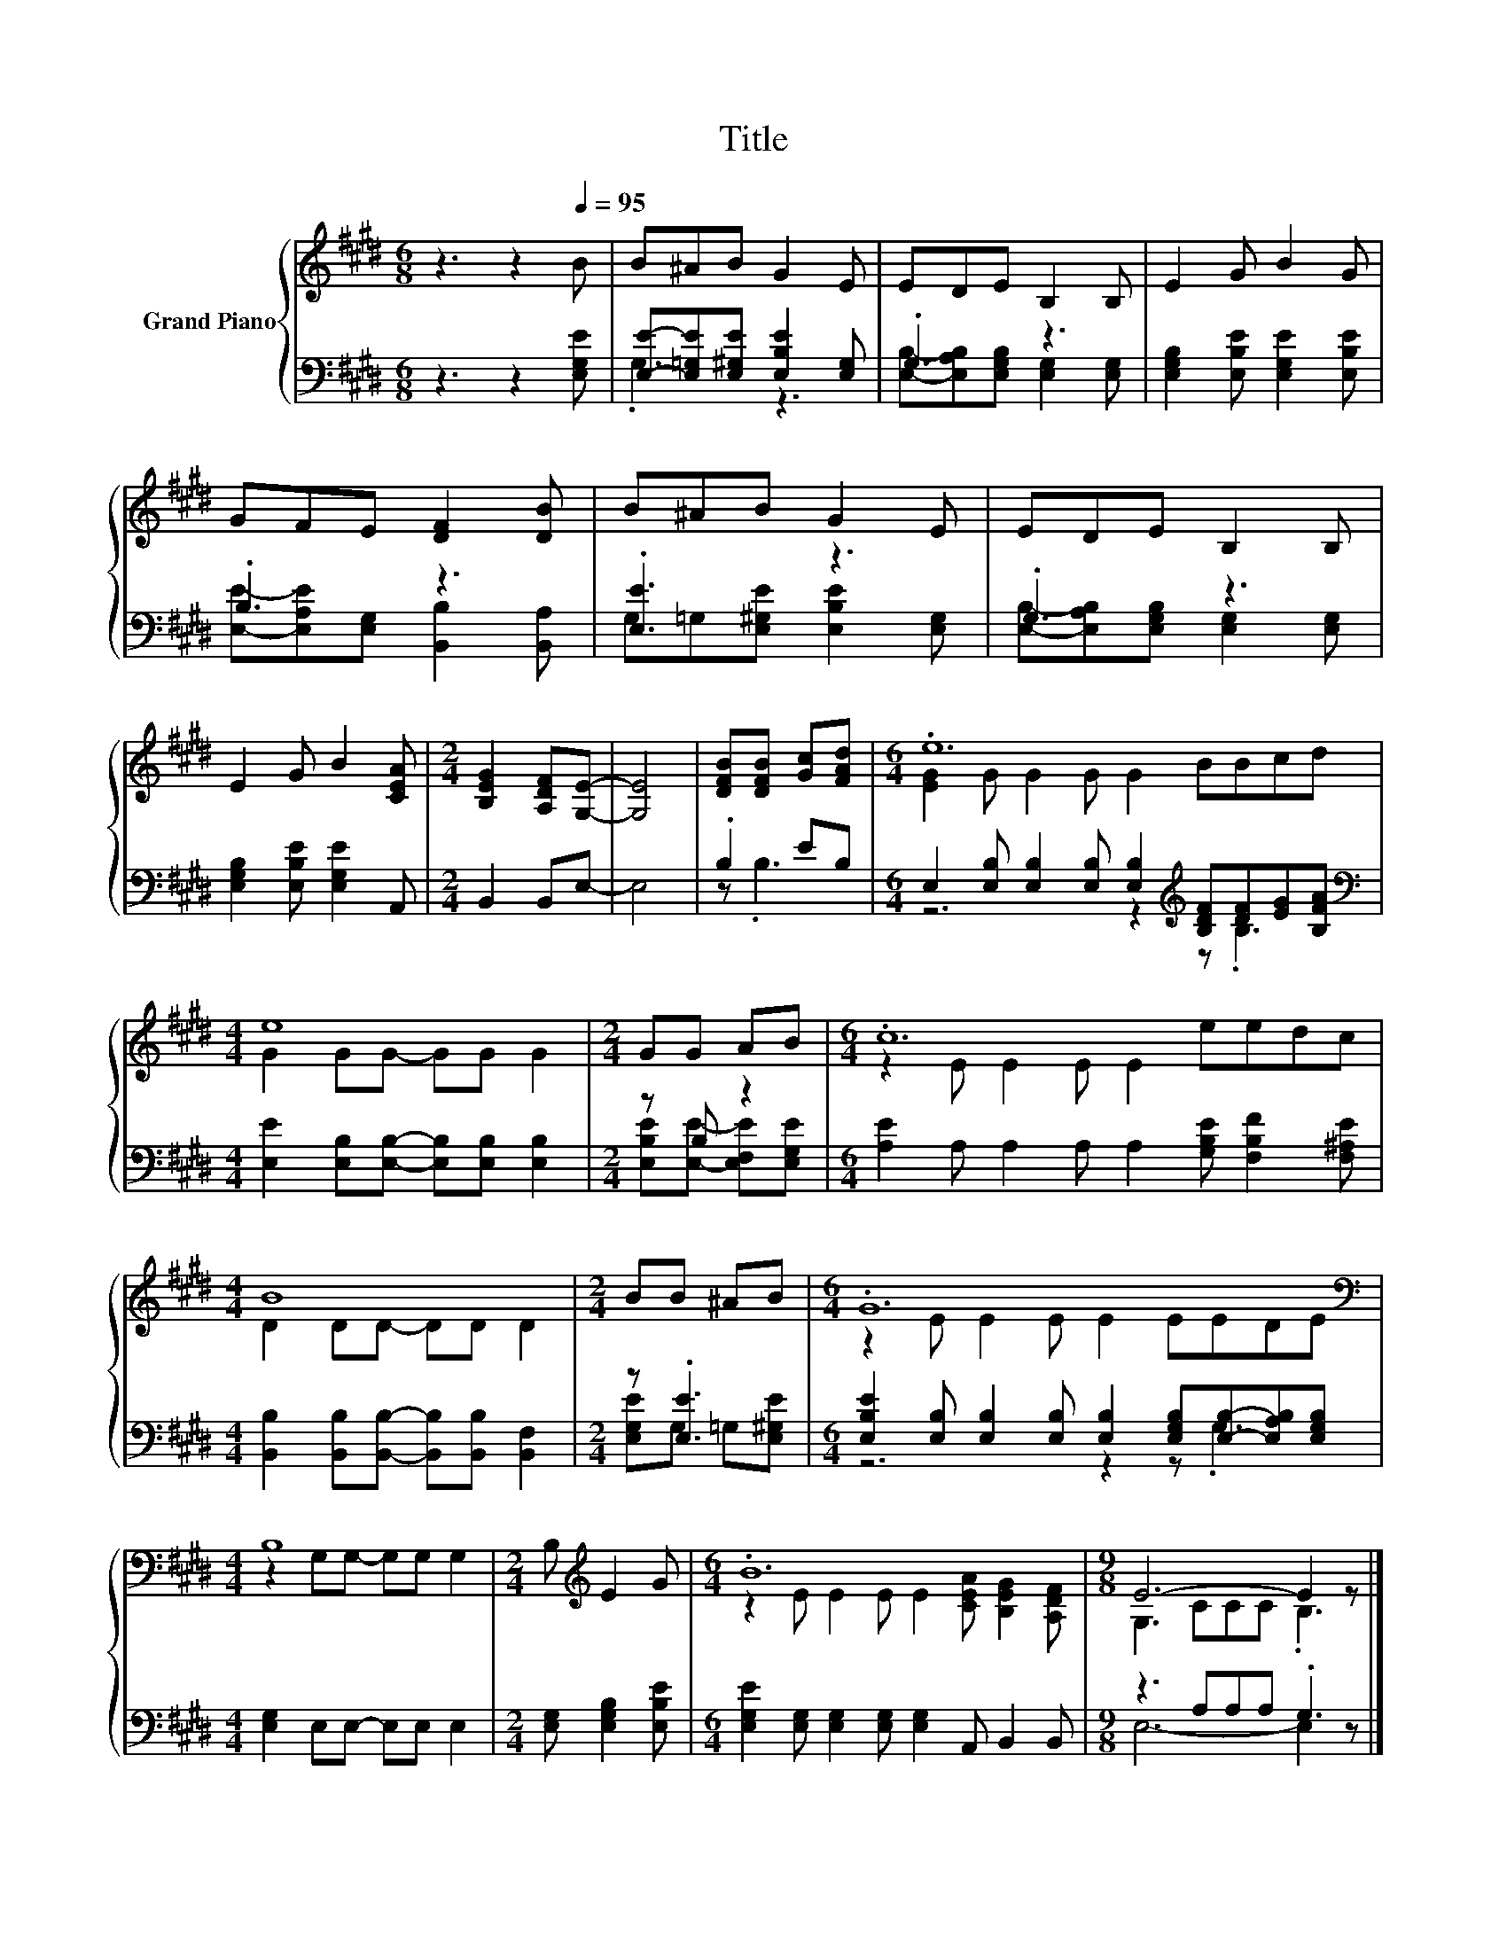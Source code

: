 X:1
T:Title
%%score { ( 1 4 ) | ( 2 3 ) }
L:1/8
M:6/8
K:E
V:1 treble nm="Grand Piano"
V:4 treble 
V:2 bass 
V:3 bass 
V:1
 z3 z2[Q:1/4=95] B | B^AB G2 E | EDE B,2 B, | E2 G B2 G | GFE [DF]2 [DB] | B^AB G2 E | EDE B,2 B, | %7
 E2 G B2 [CEA] |[M:2/4] [B,EG]2 [A,DF][G,E]- | [G,E]4 | [DFB][DFB] [Gc][FAd] |[M:6/4] .e12 | %12
[M:4/4] e8 |[M:2/4] GG AB |[M:6/4] .c12 |[M:4/4] B8 |[M:2/4] BB ^AB |[M:6/4] .G12 | %18
[M:4/4][K:bass] B,8 |[M:2/4] B,[K:treble] E2 G |[M:6/4] .B12 |[M:9/8] E6- E2 z |] %22
V:2
 z3 z2 [E,G,E] | [E,E]-[E,=G,E][E,^G,E] [E,B,E]2 [E,G,] | .G,3 z3 | %3
 [E,G,B,]2 [E,B,E] [E,G,E]2 [E,B,E] | .B,3 z3 | .[E,E]3 z3 | .G,3 z3 | %7
 [E,G,B,]2 [E,B,E] [E,G,E]2 A,, |[M:2/4] B,,2 B,,E,- | E,4 | .B,2 EB, | %11
[M:6/4] E,2 [E,B,] [E,B,]2 [E,B,] [E,B,]2[K:treble] [B,DF][DF][EG][B,FA] | %12
[M:4/4][K:bass] [E,E]2 [E,B,][E,B,]- [E,B,][E,B,] [E,B,]2 |[M:2/4] z B, z2 | %14
[M:6/4] [A,E]2 A, A,2 A, A,2 [G,B,E] [F,B,F]2 [F,^A,E] | %15
[M:4/4] [B,,B,]2 [B,,B,][B,,B,]- [B,,B,][B,,B,] [B,,F,]2 |[M:2/4] z .[E,E]3 | %17
[M:6/4] [E,B,E]2 [E,B,] [E,B,]2 [E,B,] [E,B,]2 [E,G,B,][E,B,]-[E,A,B,][E,G,B,] | %18
[M:4/4] [E,G,]2 E,E,- E,E, E,2 |[M:2/4] [E,G,] [E,G,B,]2 [E,B,E] | %20
[M:6/4] [E,G,E]2 [E,G,] [E,G,]2 [E,G,] [E,G,]2 A,, B,,2 B,, |[M:9/8] z3 A,A,A, .G,3 |] %22
V:3
 x6 | .G,3 z3 | [E,B,]-[E,A,B,][E,G,B,] [E,G,]2 [E,G,] | x6 | %4
 [E,E]-[E,A,E][E,G,] [B,,B,]2 [B,,A,] | G,=G,[E,^G,E] [E,B,E]2 [E,G,] | %6
 [E,B,]-[E,A,B,][E,G,B,] [E,G,]2 [E,G,] | x6 |[M:2/4] x4 | x4 | z .B,3 | %11
[M:6/4] z6 z2[K:treble] z .B,3 |[M:4/4][K:bass] x8 |[M:2/4] [E,B,E][E,E]- [E,F,E][E,G,E] | %14
[M:6/4] x12 |[M:4/4] x8 |[M:2/4] [E,G,E]G, =G,[E,^G,E] |[M:6/4] z6 z2 z .G,3 |[M:4/4] x8 | %19
[M:2/4] x4 |[M:6/4] x12 |[M:9/8] E,6- E,2 z |] %22
V:4
 x6 | x6 | x6 | x6 | x6 | x6 | x6 | x6 |[M:2/4] x4 | x4 | x4 |[M:6/4] [EG]2 G G2 G G2 BBcd | %12
[M:4/4] G2 GG- GG G2 |[M:2/4] x4 |[M:6/4] z2 E E2 E E2 eedc |[M:4/4] D2 DD- DD D2 |[M:2/4] x4 | %17
[M:6/4] z2 E E2 E E2 EEDE |[M:4/4][K:bass] z2 G,G,- G,G, G,2 |[M:2/4] x[K:treble] x3 | %20
[M:6/4] z2 E E2 E E2 [CEA] [B,EG]2 [A,DF] |[M:9/8] G,3 CCC .B,3 |] %22

